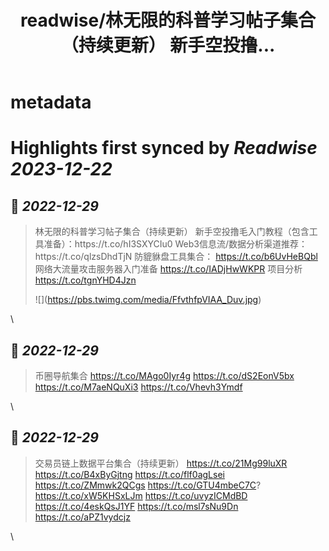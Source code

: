 :PROPERTIES:
:title: readwise/林无限的科普学习帖子集合（持续更新） 新手空投撸...
:END:


* metadata
:PROPERTIES:
:author: [[samsir1997 on Twitter]]
:full-title: "林无限的科普学习帖子集合（持续更新） 新手空投撸..."
:category: [[tweets]]
:url: https://twitter.com/samsir1997/status/1584120862541692928
:image-url: https://pbs.twimg.com/profile_images/1557084001805840384/uSuILBqr.jpg
:END:

* Highlights first synced by [[Readwise]] [[2023-12-22]]
** 📌 [[2022-12-29]]
#+BEGIN_QUOTE
林无限的科普学习帖子集合（持续更新）
新手空投撸毛入门教程（包含工具准备）：https://t.co/hI3SXYCIu0
Web3信息流/数据分析渠道推荐：https://t.co/qlzsDhdTjN
防貔貅盘工具集合：
https://t.co/b6UvHeBQbl
网络大流量攻击服务器入门准备
https://t.co/IADjHwWKPR
项目分析
https://t.co/tgnYHD4Jzn 

![](https://pbs.twimg.com/media/FfvthfpVIAA_Duv.jpg) 
#+END_QUOTE\
** 📌 [[2022-12-29]]
#+BEGIN_QUOTE
币圈导航集合
https://t.co/MAgo0Iyr4g
https://t.co/dS2EonV5bx
https://t.co/M7aeNQuXi3
https://t.co/Vhevh3Ymdf 
#+END_QUOTE\
** 📌 [[2022-12-29]]
#+BEGIN_QUOTE
交易员链上数据平台集合（持续更新）
https://t.co/21Mg99luXR
https://t.co/B4xByGjtng  
https://t.co/flf0agLsei
https://t.co/ZMmwk2QCgs
https://t.co/GTU4mbeC7C?
https://t.co/xW5KHSxLJm
https://t.co/uvyzICMdBD
https://t.co/4eskQsJ1YF
https://t.co/msl7sNu9Dn
https://t.co/aPZ1vydcjz 
#+END_QUOTE\